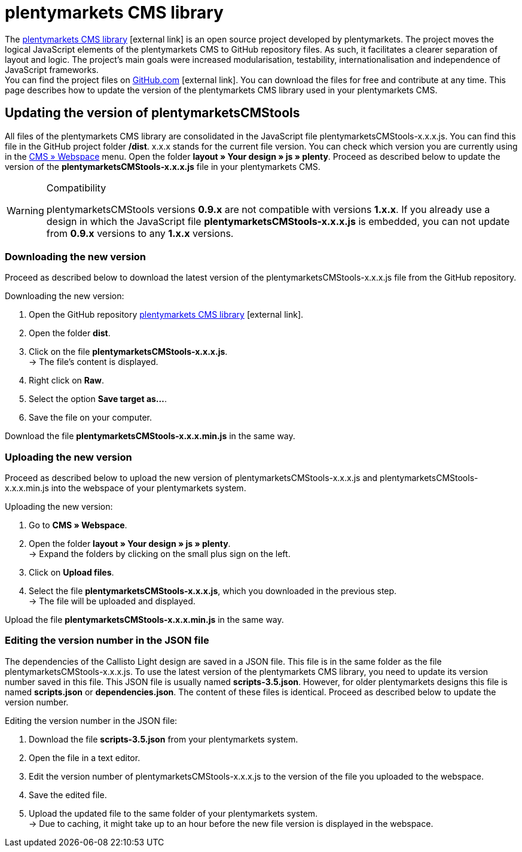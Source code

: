 = plentymarkets CMS library
:lang: en
// include::{includedir}/_header.adoc[]
:position: 120

The link:https://github.com/plentymarkets/plenty-cms-library[plentymarkets CMS library^]{nbsp}icon:external-link[] is an open source project developed by plentymarkets. The project moves the logical JavaScript elements of the plentymarkets CMS to GitHub repository files. As such, it facilitates a clearer separation of layout and logic. The project's main goals were increased modularisation, testability, internationalisation and independence of JavaScript frameworks. +
You can find the project files on link:https://github.com/plentymarkets/plenty-cms-library[GitHub.com^]{nbsp}icon:external-link[]. You can download the files for free and contribute at any time. This page describes how to update the version of the plentymarkets CMS library used in your plentymarkets CMS.

== Updating the version of plentymarketsCMStools

All files of the plentymarkets CMS library are consolidated in the JavaScript file plentymarketsCMStools-x.x.x.js. You can find this file in the GitHub project folder */dist*. x.x.x stands for the current file version. You can check which version you are currently using in the <<omni-channel/online-store/setting-up-clients/cms#webspace, CMS » Webspace>> menu. Open the folder *layout » Your design » js » plenty*. Proceed as described below to update the version of the *plentymarketsCMStools-x.x.x.js* file in your plentymarkets CMS.

[WARNING]
.Compatibility
====
plentymarketsCMStools versions *0.9.x* are not compatible with versions *1.x.x*. If you already use a design in which the JavaScript file *plentymarketsCMStools-x.x.x.js* is embedded,
you can not update from *0.9.x* versions to any *1.x.x* versions.
====

=== Downloading the new version

Proceed as described below to download the latest version of the plentymarketsCMStools-x.x.x.js file from the GitHub repository.

[.instruction]
Downloading the new version:

. Open the GitHub repository link:https://github.com/plentymarkets/plenty-cms-library[plentymarkets CMS library^]{nbsp}icon:external-link[].
. Open the folder *dist*.
. Click on the file *plentymarketsCMStools-x.x.x.js*. +
→ The file's content is displayed.
. Right click on *Raw*.
. Select the option *Save target as...*.
. Save the file on your computer.

Download the file *plentymarketsCMStools-x.x.x.min.js* in the same way.

=== Uploading the new version

Proceed as described below to upload the new version of plentymarketsCMStools-x.x.x.js and plentymarketsCMStools-x.x.x.min.js into the webspace of your plentymarkets system.

[.instruction]
Uploading the new version:

. Go to *CMS » Webspace*.
. Open the folder *layout » Your design » js » plenty*. +
→ Expand the folders by clicking on the small plus sign on the left.
. Click on *Upload files*.
. Select the file *plentymarketsCMStools-x.x.x.js*, which you downloaded in the previous step. +
→ The file will be uploaded and displayed.

Upload the file *plentymarketsCMStools-x.x.x.min.js* in the same way.

=== Editing the version number in the JSON file

The dependencies of the Callisto Light design are saved in a JSON file. This file is in the same folder as the file plentymarketsCMStools-x.x.x.js. To use the latest version of the plentymarkets CMS library, you need to update its version number saved in this file. This JSON file is usually named *scripts-3.5.json*. However, for older plentymarkets designs this file is named *scripts.json* or *dependencies.json*. The content of these files is identical. Proceed as described below to update the version number.

[.instruction]
Editing the version number in the JSON file:

. Download the file *scripts-3.5.json* from your plentymarkets system.
. Open the file in a text editor.
. Edit the version number of plentymarketsCMStools-x.x.x.js to the version of the file you uploaded to the webspace.
. Save the edited file.
. Upload the updated file to the same folder of your plentymarkets system. +
→ Due to caching, it might take up to an hour before the new file version is displayed in the webspace.
